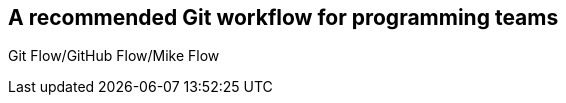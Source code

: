 ## A recommended Git workflow for programming teams
ifdef::env-github[:outfilesuffix: .adoc]

Git Flow/GitHub Flow/Mike Flow
